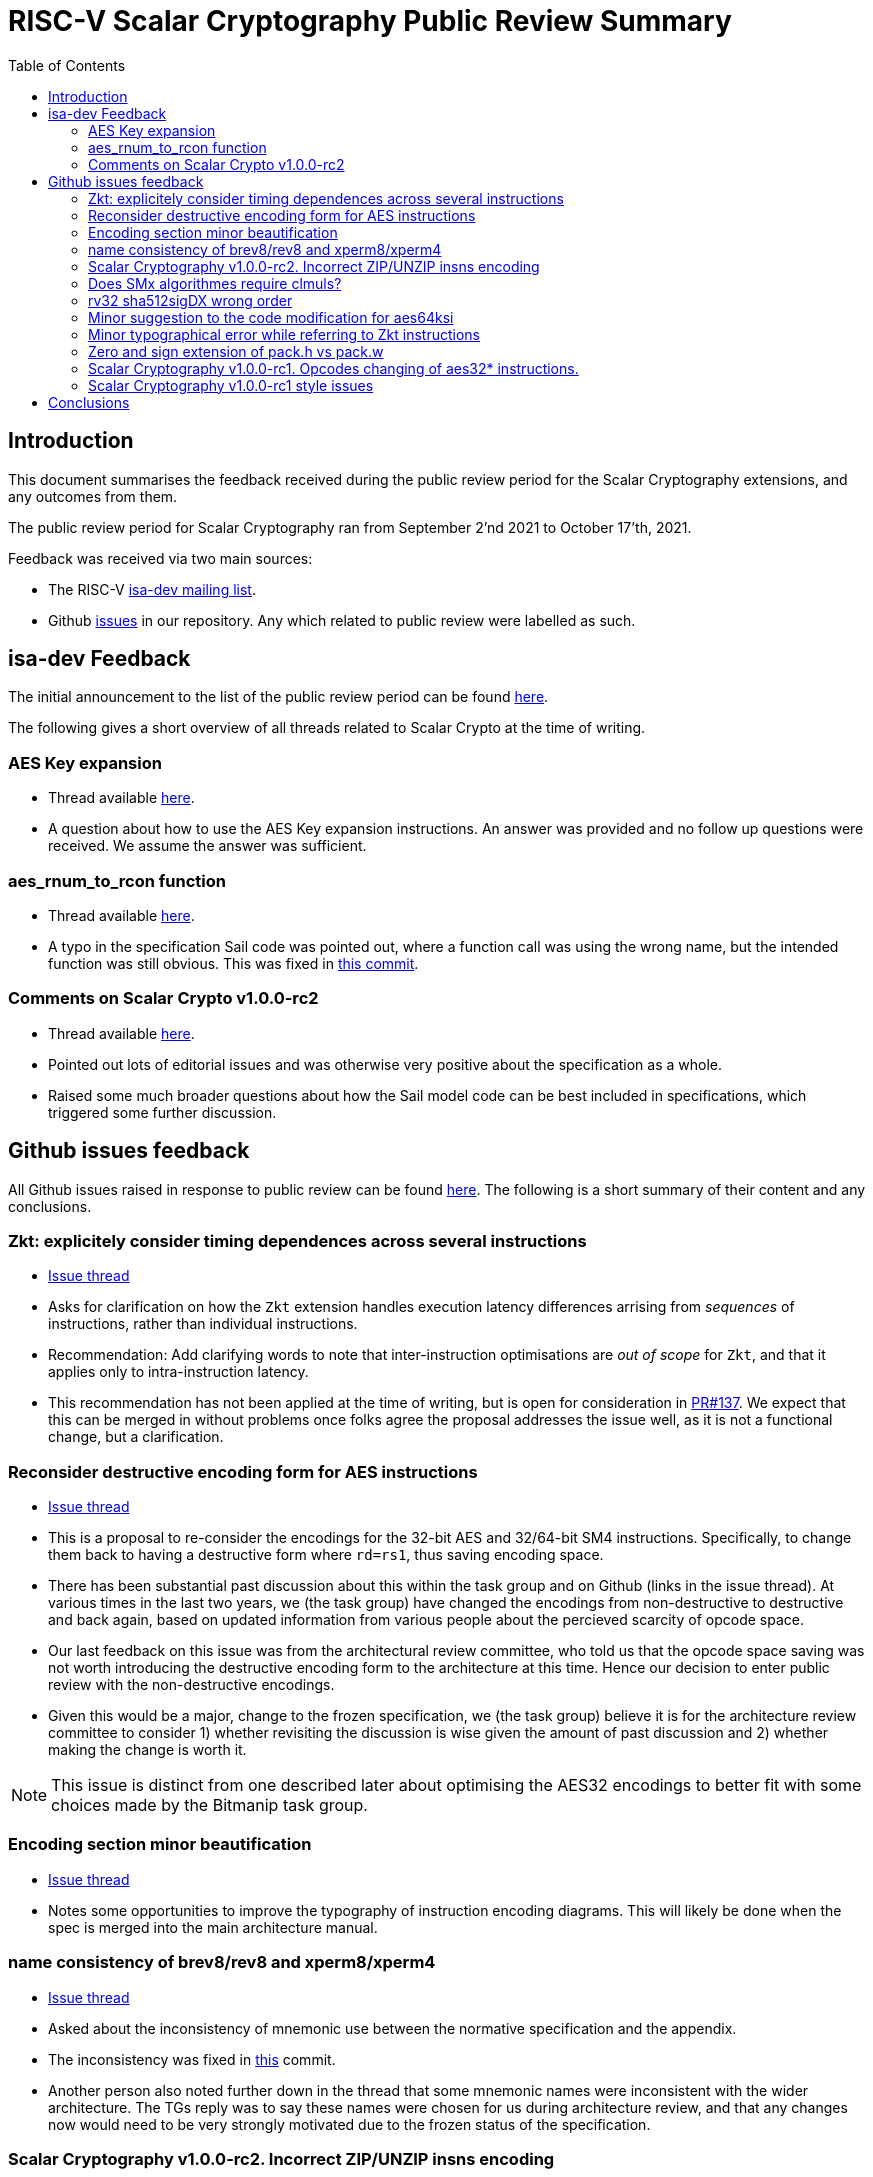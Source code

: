 
= RISC-V Scalar Cryptography Public Review Summary
:toc:

== Introduction

This document summarises the feedback received during the public review
period for the Scalar Cryptography extensions, and any outcomes from them.

The public review period for Scalar Cryptography ran from
September 2'nd 2021
to
October 17'th, 2021.

Feedback was received via two main sources:

* The RISC-V link:https://groups.google.com/a/groups.riscv.org/g/isa-dev[isa-dev mailing list].

* Github
  link:https://github.com/riscv/riscv-crypto/issues?q=is%3Aissue+label%3Apublic-review[issues]
  in our repository.
  Any which related to public review were labelled as such.


== isa-dev Feedback

The initial announcement to the list of the public review period can be
found
link:https://groups.google.com/a/groups.riscv.org/g/isa-dev/c/wHsZ986slaU[here].

The following gives a short overview of all threads related to Scalar Crypto
at the time of writing.

=== AES Key expansion

* Thread available link:https://groups.google.com/a/groups.riscv.org/g/isa-dev/c/aRaskHvXCwI[here].

* A question about how to use the AES Key expansion instructions.
  An answer was provided and no follow up questions were received.
  We assume the answer was sufficient.

=== aes_rnum_to_rcon function

* Thread available link:https://groups.google.com/a/groups.riscv.org/g/isa-dev/c/t01E7-DjZpY[here].

* A typo in the specification Sail code was pointed out, where a function
  call was using the wrong name, but the intended function was still obvious.
  This was fixed in
  link:https://github.com/riscv/riscv-crypto/commit/529c0f12e154847ba0157ea99b2c9b4c97978ecb[this commit].

=== Comments on Scalar Crypto v1.0.0-rc2

* Thread available link:https://groups.google.com/a/groups.riscv.org/g/isa-dev/c/u3xzVkXhBx8[here].

* Pointed out lots of editorial issues and was otherwise very positive about
  the specification as a whole.

* Raised some much broader questions about how the Sail model code can be
  best included in specifications, which triggered some further discussion.

== Github issues feedback

All Github issues raised in response to public review can be found
link:https://github.com/riscv/riscv-crypto/issues?q=is%3Aissue+label%3Apublic-review[here].
The following is a short summary of their content and any conclusions.

=== Zkt: explicitely consider timing dependences across several instructions

* link:https://github.com/riscv/riscv-crypto/issues/136[Issue thread]

* Asks for clarification on how the `Zkt` extension handles execution
  latency differences arrising from _sequences_ of instructions, rather than
  individual instructions.

* Recommendation: Add clarifying words to note that inter-instruction
  optimisations are _out of scope_ for `Zkt`, and that it applies only
  to intra-instruction latency.

* This recommendation has not been applied at the time of writing, but is
  open for consideration in
  link:https://github.com/riscv/riscv-crypto/pull/137[PR#137].
  We expect that this can be merged in without problems once folks agree
  the proposal addresses the issue well, as it is not a functional change,
  but a clarification.

=== Reconsider destructive encoding form for AES instructions

* link:https://github.com/riscv/riscv-crypto/issues/135[Issue thread]

* This is a proposal to re-consider the encodings for the 32-bit AES
  and 32/64-bit SM4 instructions. Specifically, to change them back to
  having a destructive form where `rd=rs1`, thus saving encoding space.

* There has been substantial past discussion about this within the task
  group and on Github (links in the issue thread).
  At various times in the last two years, we (the task group) have changed
  the encodings from non-destructive to destructive and back again, based
  on updated information from various people about the percieved scarcity
  of opcode space.

* Our last feedback on this issue was from the architectural review
  committee, who told us that the opcode space saving was not worth
  introducing the destructive encoding form to the architecture at this
  time. Hence our decision to enter public review with the non-destructive
  encodings.

* Given this would be a major, change to the frozen specification,
  we (the task group) believe it is for the architecture review committee to
  consider 1) whether revisiting the discussion is wise given the amount of
  past discussion and 2) whether making the change is worth it.

NOTE: This issue is distinct from one described later about optimising the
AES32 encodings to better fit with some choices made by the Bitmanip task
group.

=== Encoding section minor beautification

* link:https://github.com/riscv/riscv-crypto/issues/133[Issue thread]

* Notes some opportunities to improve the typography of instruction encoding
  diagrams. This will likely be done when the spec is merged into the main
  architecture manual.

=== name consistency of brev8/rev8 and xperm8/xperm4

* link:https://github.com/riscv/riscv-crypto/issues/132[Issue thread]

* Asked about the inconsistency of mnemonic use between the normative
  specification and the appendix.

* The inconsistency was fixed in 
  link:https://github.com/riscv/riscv-crypto/commit/16e7b5273346ff11f05725ec80106ad7c58409f6[this]
  commit.

* Another person also noted further down in the thread that some mnemonic names
  were inconsistent with the wider architecture.
  The TGs reply was to say these names were chosen for us during architecture
  review, and that any changes now would need to be very strongly motivated
  due to the frozen status of the specification.

=== Scalar Cryptography v1.0.0-rc2. Incorrect ZIP/UNZIP insns encoding

* link:https://github.com/riscv/riscv-crypto/issues/130[Issue thread]

* To date this is the only actual _bug_ which has been discovered during
  public review. The encodings for the `zip` and `unzip` instructions were
  found to be incorrect, and were fixed in
  link:https://github.com/riscv/riscv-crypto/releases/tag/v1.0.0-rc4-scalar[RC4]
  of the specification.

* This issue caused more trouble than it needed to, due to confusion about
  Zip and Unzip being "swapped", which turned out not to be the case.

=== Does SMx algorithmes require clmuls?

* link:https://github.com/riscv/riscv-crypto/issues/129[Issue thread]

* A question about why `SM*` instructions appeared with carry-less multiply
  instructions in some extensions.
  Answer points out that SM4 is commonly used in the "GCM" mode of operation,
  which uses carry-less multiply for efficient implementations.

=== rv32 sha512sigDX wrong order

* link:https://github.com/riscv/riscv-crypto/issues/128[Issue thread]

* It was pointed out that the code examples for some SHA512 instructions
  were incorrect.

* This was fixed in
  link:https://github.com/riscv/riscv-crypto/commit/1b66e0a31657c9d4d0a7ae950c1575ef538ea482[this commit].

=== Minor suggestion to the code modification for aes64ksi

* link:https://github.com/riscv/riscv-crypto/issues/127[Issue thread]

* A small recommendation for improving the clarity of Sail code for
  the `aes64ks1` instruction.

* Suggestion implemented in
  link:https://github.com/riscv/riscv-crypto/commit/c5419168f36760240ce0be8d300242ff5125cfe6[this commit].

=== Minor typographical error while referring to Zkt instructions

* link:https://github.com/riscv/riscv-crypto/issues/126[Issue thread]

* Tiny editorial correction.

=== Zero and sign extension of pack.h vs pack.w

* link:https://github.com/riscv/riscv-crypto/issues/125[Issue thread]

* A suggestion for clarifying the zero and sign-extension of the
  `pack*` instructions.
  Also an
  link:https://github.com/riscv/riscv-bitmanip/issues/160[issue]
  for the Bitmanip TG.
  No action taken yet.

=== Scalar Cryptography v1.0.0-rc1. Opcodes changing of aes32* instructions.

* link:https://github.com/riscv/riscv-crypto/issues/123[Issue thread]

* A question about optimising the encodings (particularly of the `aes32`)
  instructions to better fit with an as yet un-standardised choice by
  the Bitmanip task group for easily detecting ternary instructions.

* See also:

** link:https://groups.google.com/a/groups.riscv.org/g/isa-dev/c/r8eyJYQJFEk[Ternary instructions encoding policy]
   on the isa-dev list.

** link:https://github.com/riscv/riscv-p-spec/issues/105[Ternary instructions must die?]
   issue raised against the P extension but referencing choices in the
   Cryptography TG.

* TG response has been to say that we aren't against more optimal encodings,
  but that the decision is down to the architecture review committee, who
  set a high bar for changes at this stage.

NOTE: This issue is distinct from one described earlier about changing the
AES32 encodings to use a destructive form.

=== Scalar Cryptography v1.0.0-rc1 style issues

* link:https://github.com/riscv/riscv-crypto/issues/108[Issue thread]

* Miscellaneous editorial issues. Fixed with other editorial issues.

== Conclusions

The specification and extensions seem to have been well received.
Many improvements have been made to the clarity of the specification, and
several fixes applied to example code.
One major bug was identified in the encodings, which was promptly fixed.

During the course of the public review, it became apparent that there was
confusion about the scale of possible changes which can be made once the
specification is frozen.
As an early extension to go through this process, we have sometimes had to "be
the first" to encounter such issues.
While these are important discussions, they are much more general than the
Scalar Cryptography extension in particular, so this document doesn't
address them.

We, the Cryptography Task Group, would like to sincerely thank everyone who
participated in the public review process for their time and hard work in
improving our specification.

